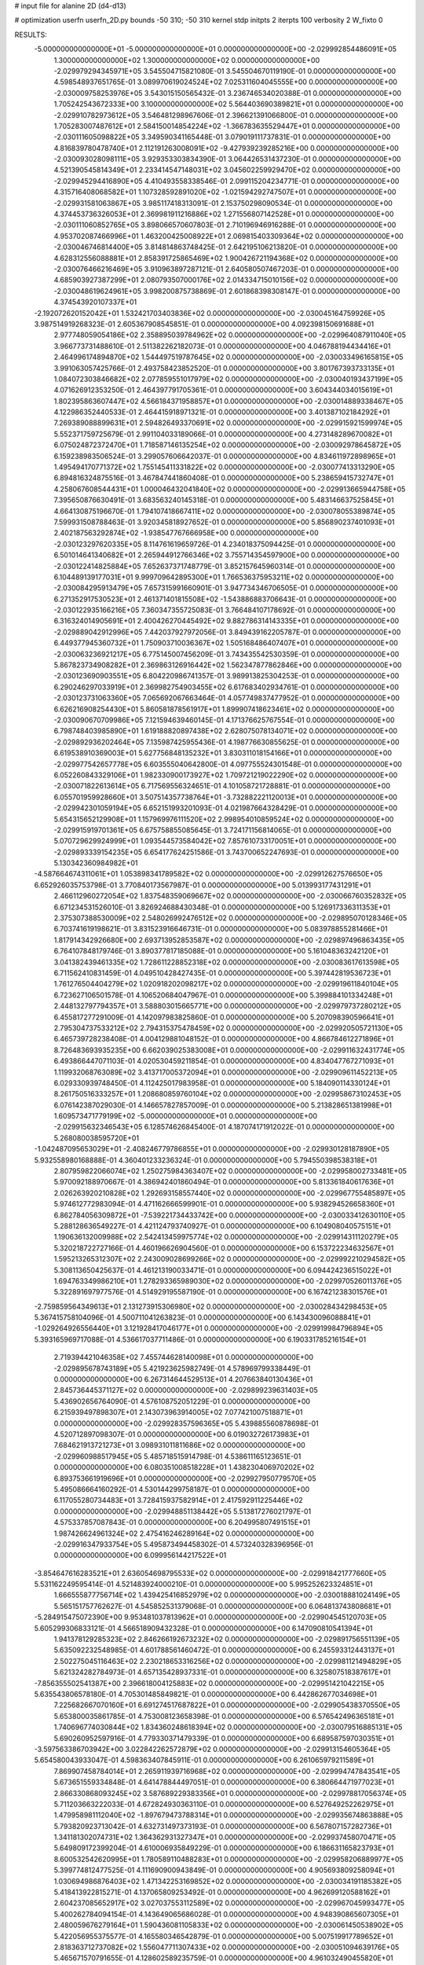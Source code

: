 # input file for alanine 2D (d4-d13)

# optimization
userfn       userfn_2D.py
bounds       -50 310; -50 310
kernel       stdp
initpts      2
iterpts      100
verbosity    2
W_fixto      0


RESULTS:
 -5.000000000000000E+01 -5.000000000000000E+01  0.000000000000000E+00      -2.029992854486091E+05
  1.300000000000000E+02  1.300000000000000E+02  0.000000000000000E+00      -2.029979294345971E+05       3.545504715821080E-01  3.545504670119190E-01       0.000000000000000E+00  4.598548937651765E-01
  3.089970619024524E+02  7.025311604045555E+00  0.000000000000000E+00      -2.030009758253976E+05       3.543015150565432E-01  3.236746534020388E-01       0.000000000000000E+00  1.705242543672333E+00
  3.100000000000000E+02  5.564403690389821E+01  0.000000000000000E+00      -2.029910782973612E+05       3.546481298967606E-01  2.396621391066800E-01       0.000000000000000E+00  1.705283007487612E+01
  2.584150014854224E+02 -1.366783635529447E+01  0.000000000000000E+00      -2.030111605098822E+05       3.349590341165448E-01  3.079019111737831E-01       0.000000000000000E+00  4.816839780478740E+01
  2.112191263008091E+02 -9.427939239285216E+00  0.000000000000000E+00      -2.030093028098111E+05       3.929353303834390E-01  3.064426531437230E-01       0.000000000000000E+00  4.521390545814349E+01
  2.233414547148031E+02  3.045602259929470E+02  0.000000000000000E+00      -2.029945294416890E+05       4.410493558338546E-01  2.099115204234771E-01       0.000000000000000E+00  4.315716408068582E+01
  1.107328592891020E+02 -1.021594292747507E+01  0.000000000000000E+00      -2.029931581063867E+05       3.985117418313091E-01  2.153750298090534E-01       0.000000000000000E+00  4.374453736326053E+01
  2.369981911216886E+02  1.271556807142528E+01  0.000000000000000E+00      -2.030111060852765E+05       3.898066570607803E-01  2.710196946916288E-01       0.000000000000000E+00  4.953702087466996E+01
  1.463200425008922E+01  2.069815403309364E+02  0.000000000000000E+00      -2.030046746814400E+05       3.814814863748425E-01  2.642195106213820E-01       0.000000000000000E+00  4.628312556088881E+01
  2.858391725865469E+02  1.900426721194368E+02  0.000000000000000E+00      -2.030076466216469E+05       3.910963897287121E-01  2.640580507467203E-01       0.000000000000000E+00  4.685903927387299E+01
  2.080793507000176E+02  2.014334715010156E+02  0.000000000000000E+00      -2.030048619624961E+05       3.998200875738869E-01  2.601868398308147E-01       0.000000000000000E+00  4.374543920107337E+01
 -2.192072620152042E+01  1.532421703403836E+02  0.000000000000000E+00      -2.030045164759926E+05       3.987514919268323E-01  2.605367908545851E-01       0.000000000000000E+00  4.092398150691688E+01
  2.977748059054186E+02  2.358895039784962E+02  0.000000000000000E+00      -2.029964087911040E+05       3.966773731488610E-01  2.511382262182073E-01       0.000000000000000E+00  4.046788194434416E+01
  2.464996174894870E+02  1.544497519787645E+02  0.000000000000000E+00      -2.030033496165815E+05       3.991063057425766E-01  2.493758423852520E-01       0.000000000000000E+00  3.801767393733135E+01
  1.084072303846682E+02  2.077859551017979E+02  0.000000000000000E+00      -2.030040193437199E+05       4.071626912353250E-01  2.464397791705361E-01       0.000000000000000E+00  3.604344034015619E+01
  1.802395863607447E+02  4.566184371958857E+01  0.000000000000000E+00      -2.030014889338467E+05       4.122986352440533E-01  2.464415918971321E-01       0.000000000000000E+00  3.401387102184292E+01
  7.269389088899631E+01  2.594826493370691E+02  0.000000000000000E+00      -2.029915921599974E+05       5.552371759725679E-01  2.991104033189066E-01       0.000000000000000E+00  4.273148289670082E+01
  6.075024872372470E+01  1.718587146135254E+02  0.000000000000000E+00      -2.030092978645872E+05       6.159238983506524E-01  3.299057606642037E-01       0.000000000000000E+00  4.834611972898965E+01
  1.495494170771372E+02  1.755145411331822E+02  0.000000000000000E+00      -2.030077413313290E+05       6.894816324875516E-01  3.467847441860408E-01       0.000000000000000E+00  5.238659415732747E+01
  4.258067608544431E+01  1.000046432041840E+02  0.000000000000000E+00      -2.029913665944758E+05       7.395650876630491E-01  3.683563240145318E-01       0.000000000000000E+00  5.483146637525845E+01
  4.664130875196670E-01  1.794107418667411E+02  0.000000000000000E+00      -2.030078055389874E+05       7.599931508788463E-01  3.920345818927652E-01       0.000000000000000E+00  5.856890237401093E+01
  2.402187563292874E+02 -1.938547767666958E+00  0.000000000000000E+00      -2.030123297620335E+05       8.114761619659726E-01  4.234018375094425E-01       0.000000000000000E+00  6.501014641340682E+01
  2.265944912766346E+02  3.755714354597900E+00  0.000000000000000E+00      -2.030122414825884E+05       7.652637371748779E-01  3.852157645960314E-01       0.000000000000000E+00  6.104489139177031E+01
  9.999709642895300E+01  1.766536375953211E+02  0.000000000000000E+00      -2.030084295913479E+05       7.657315991660901E-01  3.947734346706505E-01       0.000000000000000E+00  6.271352917530523E+01
  2.461371401815508E+02 -1.543886883706643E-01  0.000000000000000E+00      -2.030122935166216E+05       7.360347355725083E-01  3.766484107178692E-01       0.000000000000000E+00  6.316324014905691E+01
  2.400426270445492E+02  9.882786314143335E+01  0.000000000000000E+00      -2.029889042912996E+05       7.442037927972056E-01  3.849439162205787E-01       0.000000000000000E+00  6.449377945360732E+01
  1.750903710036367E+02  1.505168486407407E+01  0.000000000000000E+00      -2.030063236921217E+05       6.775145007456209E-01  3.743435542530359E-01       0.000000000000000E+00  5.867823734908282E+01
  2.369863126916442E+02  1.562347877862846E+00  0.000000000000000E+00      -2.030123690903551E+05       6.804220986741357E-01  3.989913825304253E-01       0.000000000000000E+00  6.290246297033919E+01
  2.369982754903455E+02  6.617683402934761E-01  0.000000000000000E+00      -2.030123731063360E+05       7.065692067663464E-01  4.057749837477952E-01       0.000000000000000E+00  6.626216908254430E+01
  5.860581878561917E+01  1.899907418623461E+02  0.000000000000000E+00      -2.030090670709986E+05       7.121594639460145E-01  4.171376625767554E-01       0.000000000000000E+00  6.798748403985890E+01
  1.619188820897438E+02  2.628075078134071E+02  0.000000000000000E+00      -2.029892936202464E+05       7.135987425955436E-01  4.198776630855625E-01       0.000000000000000E+00  6.619538910369003E+01
  5.627756848135232E+01  3.830311018154166E+01  0.000000000000000E+00      -2.029977542657778E+05       6.603555040642800E-01  4.097755524301548E-01       0.000000000000000E+00  6.052260843329106E+01
  1.982330900173927E+02  1.709721219022290E+02  0.000000000000000E+00      -2.030071822613614E+05       6.717569556324651E-01  4.101058721728881E-01       0.000000000000000E+00  6.055701959928660E+01
  3.507514357738764E+01 -3.732882221120013E+01  0.000000000000000E+00      -2.029942301059194E+05       6.652151993201093E-01  4.021987664328429E-01       0.000000000000000E+00  5.654315652129908E+01
  1.157969976111520E+02  2.998954010859524E+02  0.000000000000000E+00      -2.029915919701361E+05       6.675758855085645E-01  3.724171156814065E-01       0.000000000000000E+00  5.070729629924999E+01
  1.093544573584042E+02  7.857610733170051E+01  0.000000000000000E+00      -2.029893339154235E+05       6.654177624251586E-01  3.743700652247693E-01       0.000000000000000E+00  5.130342360984982E+01
 -4.587664674311061E+01  1.053898341789582E+02  0.000000000000000E+00      -2.029912627576650E+05       6.652926035753798E-01  3.770840173567987E-01       0.000000000000000E+00  5.013993177431291E+01
  2.466112960272054E+02  1.837548359069667E+02  0.000000000000000E+00      -2.030066760352832E+05       6.671234531526010E-01  3.826924688430348E-01       0.000000000000000E+00  5.126917336311353E+01
  2.375307388530009E+02  2.548026992476512E+02  0.000000000000000E+00      -2.029895070128346E+05       6.703741619198621E-01  3.831523916646731E-01       0.000000000000000E+00  5.083978855281466E+01
  1.817914342926680E+00  2.693713952853587E+02  0.000000000000000E+00      -2.029897496863435E+05       6.764107848179746E-01  3.890377817185088E-01       0.000000000000000E+00  5.161048363242120E+01
  3.041382439461335E+02  1.728611228852318E+02  0.000000000000000E+00      -2.030083617613598E+05       6.711562410831459E-01  4.049510428427435E-01       0.000000000000000E+00  5.397442819536723E+01
  1.761276504404279E+02  1.020918202098217E+02  0.000000000000000E+00      -2.029919611840104E+05       6.723627106501578E-01  4.106520684047967E-01       0.000000000000000E+00  5.399884101334248E+01
  2.448132797794357E+01  3.588803015665771E+00  0.000000000000000E+00      -2.029979737280212E+05       6.455817277291009E-01  4.142097983825860E-01       0.000000000000000E+00  5.207098390596641E+01
  2.795304737533212E+02  2.794315375478459E+02  0.000000000000000E+00      -2.029920505721130E+05       6.465739728238408E-01  4.004129881048152E-01       0.000000000000000E+00  4.866784612271896E+01
  8.726483693935235E+00  6.662039025383008E+01  0.000000000000000E+00      -2.029911632431774E+05       6.493866447071103E-01  4.020530459211854E-01       0.000000000000000E+00  4.834047767271093E+01
  1.119932068763089E+02  3.413717005372094E+01  0.000000000000000E+00      -2.029909611452213E+05       6.029330939748450E-01  4.112425017983958E-01       0.000000000000000E+00  5.184090114330124E+01
  8.261750516333257E+01  1.208680859760104E+02  0.000000000000000E+00      -2.029958673102453E+05       6.076142387029030E-01  4.146657827857009E-01       0.000000000000000E+00  5.213828651381998E+01
  1.609573471779199E+02 -5.000000000000000E+01  0.000000000000000E+00      -2.029915632346543E+05       6.128574626845400E-01  4.187074171912022E-01       0.000000000000000E+00  5.268080038595720E+01
 -1.042487095653029E+01 -2.408246779786855E+01  0.000000000000000E+00      -2.029930128187890E+05       5.932558980168888E-01  4.360401233236324E-01       0.000000000000000E+00  5.794550398538318E+01
  2.807959822066074E+02  1.250275984363407E+02  0.000000000000000E+00      -2.029958002733481E+05       5.970092188970667E-01  4.386942401860494E-01       0.000000000000000E+00  5.813361840617636E+01
  2.026263920210828E+02  1.292693158557440E+02  0.000000000000000E+00      -2.029967755485897E+05       5.974612772983094E-01  4.471162666599901E-01       0.000000000000000E+00  5.938294526658360E+01
  6.862784056309872E+01 -7.539221734433742E+00  0.000000000000000E+00      -2.030033412630110E+05       5.288128636549227E-01  4.421124793740927E-01       0.000000000000000E+00  6.104908040575151E+01
  1.190636132009988E+02  2.542413459975774E+02  0.000000000000000E+00      -2.029914311120279E+05       5.320218722727166E-01  4.460196626904560E-01       0.000000000000000E+00  6.153722234632567E+01
  1.595213265312307E+02  2.243009028699266E+02  0.000000000000000E+00      -2.029992210294582E+05       5.308113650425637E-01  4.461213190033471E-01       0.000000000000000E+00  6.094424236515022E+01
  1.694763349986210E+01  1.278293365989030E+02  0.000000000000000E+00      -2.029970526011376E+05       5.322891697977576E-01  4.514929195587190E-01       0.000000000000000E+00  6.167421238301576E+01
 -2.759859564349613E+01  2.131273915306980E+02  0.000000000000000E+00      -2.030028434298453E+05       5.367415758104096E-01  4.500711041263823E-01       0.000000000000000E+00  6.143430096088841E+01
 -1.029264926556440E+01  3.121928417046177E+01  0.000000000000000E+00      -2.029919984796894E+05       5.393165969717088E-01  4.536617037711486E-01       0.000000000000000E+00  6.190331785216154E+01
  2.719394421046358E+02  7.455744628140098E+01  0.000000000000000E+00      -2.029895678743189E+05       5.421923625982749E-01  4.578969799338449E-01       0.000000000000000E+00  6.267314644529513E+01
  4.207663840130436E+01  2.845736445371127E+02  0.000000000000000E+00      -2.029899239631403E+05       5.436902656764090E-01  4.576108752051229E-01       0.000000000000000E+00  6.215939497898307E+01
  2.143073963914005E+02  7.077421007518871E+01  0.000000000000000E+00      -2.029928357596365E+05       5.439885560878698E-01  4.520712897098307E-01       0.000000000000000E+00  6.019032726173983E+01
  7.684621913721273E+01  3.098931011811686E+02  0.000000000000000E+00      -2.029960988517945E+05       5.485718515914798E-01  4.538611165123651E-01       0.000000000000000E+00  6.080351008518228E+01
  1.438230406970202E+02  6.893753661919696E+01  0.000000000000000E+00      -2.029927950779570E+05       5.495086664160292E-01  4.530144299758187E-01       0.000000000000000E+00  6.117055280734483E+01
  3.728415937582914E+01  2.417592911225446E+02  0.000000000000000E+00      -2.029948851138442E+05       5.513817276021797E-01  4.575337857087843E-01       0.000000000000000E+00  6.204995807491515E+01
  1.987426624961324E+02  2.475416246289164E+02  0.000000000000000E+00      -2.029916347933754E+05       5.495873494458302E-01  4.573240328396956E-01       0.000000000000000E+00  6.099956144217522E+01
 -3.854647616283521E+01  2.636054698795533E+02  0.000000000000000E+00      -2.029918421777660E+05       5.531162249595414E-01  4.521483924000210E-01       0.000000000000000E+00  5.995252623324851E+01
  1.666555877756714E+02  1.439425416852979E+02  0.000000000000000E+00      -2.030018881024149E+05       5.565151757762627E-01  4.545852531379068E-01       0.000000000000000E+00  6.064813743808681E+01
 -5.284915475072390E+00  9.953481037813962E+01  0.000000000000000E+00      -2.029904545120703E+05       5.605299306833121E-01  4.566518909432328E-01       0.000000000000000E+00  6.147090810541394E+01
  1.941378129285323E+02  2.846266192673232E+02  0.000000000000000E+00      -2.029891756551139E+05       5.635092232548985E-01  4.601788561460472E-01       0.000000000000000E+00  6.245593312443137E+01
  2.502275045116463E+02  2.230218653316256E+02  0.000000000000000E+00      -2.029981121494829E+05       5.621324282784973E-01  4.657135428937331E-01       0.000000000000000E+00  6.325807518387617E+01
 -7.856355502541387E+00  2.396618004125883E+02  0.000000000000000E+00      -2.029951421042215E+05       5.635543806578180E-01  4.705301485849821E-01       0.000000000000000E+00  6.442862677034698E+01
  7.225682667070160E+01  6.691274517687822E+01  0.000000000000000E+00      -2.029905438370550E+05       5.653800035861785E-01  4.753008123658398E-01       0.000000000000000E+00  6.576542496365181E+01
  1.740696774030844E+02  1.834360248618394E+02  0.000000000000000E+00      -2.030079516885131E+05       5.690260952597916E-01  4.779330371479339E-01       0.000000000000000E+00  6.689587597030351E+01
 -3.597563386703942E+00  3.022842262572879E+02  0.000000000000000E+00      -2.029913154605364E+05       5.654580043933047E-01  4.598363407845911E-01       0.000000000000000E+00  6.261065979211589E+01
  7.869907458784014E+01  2.265911939716968E+02  0.000000000000000E+00      -2.029994747843541E+05       5.673651559334848E-01  4.641478844497051E-01       0.000000000000000E+00  6.380664471977023E+01
  2.866330868093245E+02  3.587689229383356E+01  0.000000000000000E+00      -2.029978817056374E+05       5.711203663222033E-01  4.672824930363110E-01       0.000000000000000E+00  6.527649252262975E+01
  1.479958981112040E+02 -1.897679473788314E+01  0.000000000000000E+00      -2.029935674863888E+05       5.793820923713042E-01  4.632731497373193E-01       0.000000000000000E+00  6.567807157282736E+01
  1.341181302074731E+02  1.364362931327347E+01  0.000000000000000E+00      -2.029937458070471E+05       5.649809172399204E-01  4.610006935849229E-01       0.000000000000000E+00  6.186631165823793E+01
  8.600532542620995E+01  1.780589110488283E+01  0.000000000000000E+00      -2.029958206889977E+05       5.399774812477525E-01  4.111690900943849E-01       0.000000000000000E+00  4.905693809258094E+01
  1.030694986876403E+02  1.471342253169852E+02  0.000000000000000E+00      -2.030034191185382E+05       5.418413922815271E-01  4.137065809253492E-01       0.000000000000000E+00  4.962699120588162E+01
  2.604237085652917E+02  3.027037553112589E+02  0.000000000000000E+00      -2.029967045993477E+05       5.400262784094154E-01  4.143649065686028E-01       0.000000000000000E+00  4.948390865607305E+01
  2.480059676279164E+01  1.590436081105833E+02  0.000000000000000E+00      -2.030061450538902E+05       5.422056955375577E-01  4.165580346542879E-01       0.000000000000000E+00  5.007519917789652E+01
  2.818363712737082E+02  1.556047711307433E+02  0.000000000000000E+00      -2.030051094639176E+05       5.465671570791655E-01  4.128602589235759E-01       0.000000000000000E+00  4.961032490455820E+01
  5.344409063005114E+01  1.357064952857761E+02  0.000000000000000E+00      -2.030005872347026E+05       5.491855167786153E-01  4.145408638576168E-01       0.000000000000000E+00  5.016821403942836E+01
  2.474445502427178E+02  5.635796159061011E+01  0.000000000000000E+00      -2.029946895524132E+05       5.503835311941847E-01  4.169986632634683E-01       0.000000000000000E+00  5.064623934162873E+01
  1.188540647256704E+02 -3.739878957696144E+01  0.000000000000000E+00      -2.029935706434627E+05       5.383893488178345E-01  3.985265325028697E-01       0.000000000000000E+00  4.671217577021448E+01
  1.366116908426816E+02  9.894266122460598E+01  0.000000000000000E+00      -2.029913928197679E+05       5.394128300761019E-01  4.014160945962750E-01       0.000000000000000E+00  4.735825299804529E+01
  2.356534721883198E+02  2.805289183121834E+02  0.000000000000000E+00      -2.029893297443805E+05       5.410180077736217E-01  4.034827375122844E-01       0.000000000000000E+00  4.783964566305465E+01
 -4.235096361843517E+01  1.318708317493634E+02  0.000000000000000E+00      -2.029986851454350E+05       5.428148367881284E-01  4.055809227722432E-01       0.000000000000000E+00  4.839837977461024E+01
  2.154676893915319E+01  3.635026753534838E+01  0.000000000000000E+00      -2.029973306689921E+05       5.122042155770992E-01  3.914247985230419E-01       0.000000000000000E+00  4.305159595999282E+01
 -1.218625132263082E+01  3.690735222964590E+00  0.000000000000000E+00      -2.029903938083463E+05       4.831342824107017E-01  3.632055811265774E-01       0.000000000000000E+00  3.905136398660672E+01
  1.423523969401193E+02  2.828701138257360E+02  0.000000000000000E+00      -2.029885947708239E+05       4.809067114720105E-01  3.651323762813566E-01       0.000000000000000E+00  3.890153816284461E+01
 -4.490522139877416E+01 -2.082919628264516E+01  0.000000000000000E+00      -2.030031538966753E+05       4.788090548430770E-01  3.657893491293992E-01       0.000000000000000E+00  3.943038187160754E+01
 -2.641952382436381E+01  7.724251335901427E+01  0.000000000000000E+00      -2.029887222553066E+05       4.803469686437419E-01  3.664943396425998E-01       0.000000000000000E+00  3.956839082148235E+01
  2.698517560778366E+02  2.509656936106877E+02  0.000000000000000E+00      -2.029917101355303E+05       4.832334017189213E-01  3.652653593188108E-01       0.000000000000000E+00  3.946863771467856E+01
  9.665073841398947E+01  2.767746107683004E+02  0.000000000000000E+00      -2.029905399404148E+05       4.862327888481308E-01  3.624188810521906E-01       0.000000000000000E+00  3.928713809427422E+01
  2.395867581341109E+02  1.255251591983866E+02  0.000000000000000E+00      -2.029945069664844E+05       4.881225395387423E-01  3.624998309145139E-01       0.000000000000000E+00  3.934671566642329E+01
  1.413220196896624E+02  1.998438849905897E+02  0.000000000000000E+00      -2.030057150120855E+05       4.900656803153962E-01  3.635811427984791E-01       0.000000000000000E+00  3.966680531962547E+01
 -2.969023543896578E+01  2.876051125942595E+02  0.000000000000000E+00      -2.029926366124506E+05       4.919179148903270E-01  3.633672729227400E-01       0.000000000000000E+00  3.976846009741739E+01
  8.982499148615726E+01  5.108538130087364E+01  0.000000000000000E+00      -2.029906710201304E+05       4.914646765125072E-01  3.643075158673958E-01       0.000000000000000E+00  3.972444830888769E+01
  1.776649490188684E+02  7.633552985168468E+01  0.000000000000000E+00      -2.029930646750450E+05       4.923130031322324E-01  3.656156483706235E-01       0.000000000000000E+00  3.997550307039181E+01
  1.294154077177415E+02  2.297486123185907E+02  0.000000000000000E+00      -2.029974829883269E+05       4.937152141002565E-01  3.670642914757708E-01       0.000000000000000E+00  4.032714200311507E+01